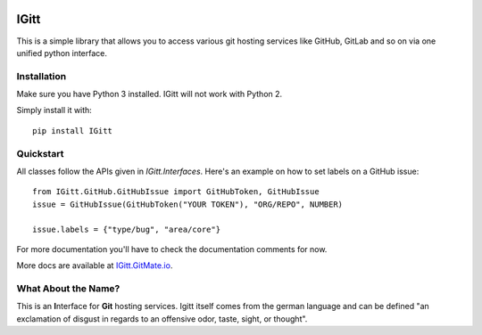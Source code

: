 .. image:: .gitlab/logo_256.png

IGitt
=====

This is a simple library that allows you to access various git hosting
services like GitHub, GitLab and so on via one unified python interface.

Installation
------------

Make sure you have Python 3 installed. IGitt will not work with Python 2.

Simply install it with::

    pip install IGitt

Quickstart
----------

All classes follow the APIs given in `IGitt.Interfaces`. Here's an example on
how to set labels on a GitHub issue::

    from IGitt.GitHub.GitHubIssue import GitHubToken, GitHubIssue
    issue = GitHubIssue(GitHubToken("YOUR TOKEN"), "ORG/REPO", NUMBER)

    issue.labels = {"type/bug", "area/core"}

For more documentation you'll have to check the documentation comments for now.

More docs are available at `IGitt.GitMate.io <https://igitt.gitmate.io/>`_.

What About the Name?
--------------------

This is an **I**\ nterface for **Git** hosting services. Igitt itself
comes from the german language and can be defined "an exclamation of
disgust in regards to an offensive odor, taste, sight, or thought".


